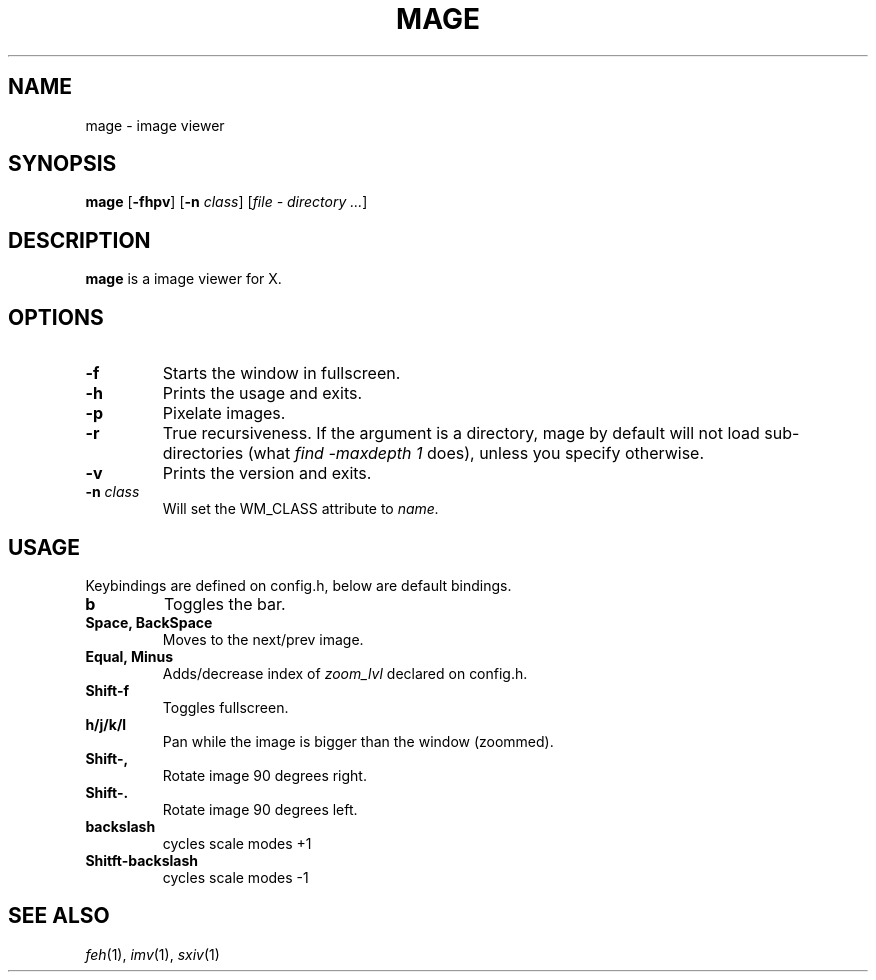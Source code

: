 .TH MAGE 1 mage\-VERSION
.SH NAME
mage \- image viewer
.SH SYNOPSIS
.B mage
.RB [ \-fhpv ]
.RB [ \-n
.IR class ]
.RI [ "file \- directory ..." ]
.SH DESCRIPTION
.B mage
is a image viewer for X.
.P
.SH OPTIONS
.TP
.B \-f
Starts the window in fullscreen.
.TP
.B \-h
Prints the usage and exits.
.TP
.B \-p
Pixelate images.
.TP
.B \-r
True recursiveness. If the argument is a directory, mage by default will not load sub-directories (what
.I find -maxdepth 1
does), unless you specify otherwise.
.TP
.B \-v
Prints the version and exits.
.TP
.BI \-n " class"
Will set the WM_CLASS attribute to
.I name.
.SH USAGE
Keybindings are defined on config.h, below are default bindings.
.TP
.B b
Toggles the bar.
.TP
.B Space, BackSpace
Moves to the next/prev image.
.TP
.B Equal, Minus
Adds/decrease index of
.I zoom_lvl
declared on config.h.
.TP
.B Shift\-f
Toggles fullscreen.
.TP
.B h/j/k/l
Pan while the image is bigger than the window (zoommed).
.TP
.B Shift\-,
Rotate image 90 degrees right.
.TP
.B Shift\-.
Rotate image 90 degrees left.
.TP
.B backslash
cycles scale modes +1
.TP
.B Shitft\-backslash
cycles scale modes -1
.SH SEE ALSO
.IR feh (1),
.IR imv (1),
.IR sxiv (1)
